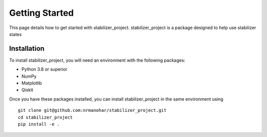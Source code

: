 Getting Started
===============

This page details how to get started with stabilizer_project. stabilizer_project is a package designed to help use stabilizer states

Installation
------------
To install stabilizer_project, you will need an environment with the following packages:

* Python 3.8 or superior
* NumPy
* Matplotlib
* Qiskit

Once you have these packages installed, you can install stabilizer_project in the same environment using
::

    git clone git@github.com:nrmanohar/stabilizer_project.git
    cd stabilizer_project
    pip install -e .
